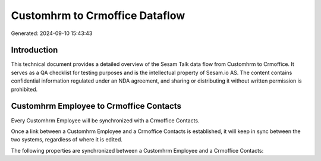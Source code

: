===============================
Customhrm to Crmoffice Dataflow
===============================

Generated: 2024-09-10 15:43:43

Introduction
------------

This technical document provides a detailed overview of the Sesam Talk data flow from Customhrm to Crmoffice. It serves as a QA checklist for testing purposes and is the intellectual property of Sesam.io AS. The content contains confidential information regulated under an NDA agreement, and sharing or distributing it without written permission is prohibited.

Customhrm Employee to Crmoffice Contacts
----------------------------------------
Every Customhrm Employee will be synchronized with a Crmoffice Contacts.

Once a link between a Customhrm Employee and a Crmoffice Contacts is established, it will keep in sync between the two systems, regardless of where it is edited.

The following properties are synchronized between a Customhrm Employee and a Crmoffice Contacts:

.. list-table::
   :header-rows: 1

   * - Customhrm Employee Property
     - Crmoffice Contacts Property
     - Crmoffice Data Type

